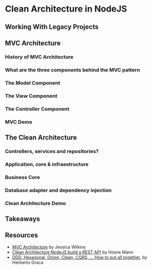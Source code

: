 * Clean Architecture in NodeJS

** Working With Legacy Projects

** MVC Architecture

*** History of MVC Architecture

*** What are the three components behind the MVC pattern

*** The Model Component

*** The View Component

*** The Controller Component

*** MVC Demo

** The Clean Architecture

*** Controllers, services and repositories?

*** Application, core & infraestructure

*** Business Core

*** Database adapter and dependency injection

*** Clean Architecture Demo

** Takeaways

** Resources

- [[https://www.freecodecamp.org/news/mvc-architecture-what-is-a-model-view-controller-framework/][MVC Architecture]] by Jessica Wilkins
- [[https://mannhowie.com/clean-architecture-node?utm_source=pocket_saves][Clean Architecture NodeJS build a REST API]] by Howie Mann
- [[https://herbertograca.com/2017/11/16/explicit-architecture-01-ddd-hexagonal-onion-clean-cqrs-how-i-put-it-all-together/?source=post_page-----19cab9e93be7--------------------------------][DDD, Hexagonal, Onion, Clean, CQRS, ... How to put all together]], by Herberto Graca
